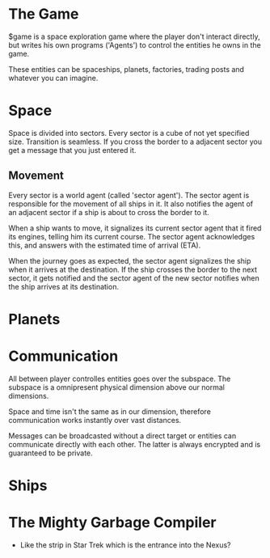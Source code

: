 * The Game
  $game is a space exploration game where the player don't interact
  directly, but writes his own programs ('Agents') to control the
  entities he owns in the game.

  These entities can be spaceships, planets, factories, trading posts
  and whatever you can imagine.

* Space
  Space is divided into sectors. Every sector is a cube of not yet
  specified size. Transition is seamless. If you cross the border to a
  adjacent sector you get a message that you just entered it.

** Movement
   Every sector is a world agent (called 'sector agent'). The sector
   agent is responsible for the movement of all ships in it. It also
   notifies the agent of an adjacent sector if a ship is about to
   cross the border to it.

   When a ship wants to move, it signalizes its current sector agent
   that it fired its engines, telling him its current course. The
   sector agent acknowledges this, and answers with the estimated time
   of arrival (ETA).

   When the journey goes as expected, the sector agent signalizes the
   ship when it arrives at the destination. If the ship crosses the
   border to the next sector, it gets notified and the sector agent of
   the new sector notifies when the ship arrives at its destination.

* Planets
* Communication
  All between player controlles entities goes over the subspace. The
  subspace is a omnipresent physical dimension above our normal
  dimensions.

  Space and time isn't the same as in our dimension, therefore
  communication works instantly over vast distances.

  Messages can be broadcasted without a direct target or entities can
  communicate directly with each other. The latter is always encrypted
  and is guaranteed to be private.

* Ships
* The Mighty Garbage Compiler
  - Like the strip in Star Trek which is the entrance into the Nexus?

